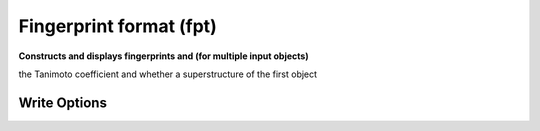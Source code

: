 Fingerprint format (fpt)
========================

**Constructs and displays fingerprints and (for multiple input objects)**

the Tanimoto coefficient and whether a superstructure of the first object

Write Options
~~~~~~~~~~~~~

.. cmdoption:: f<id>

  fingerprint type

.. cmdoption:: N#

  fold to specified number of bits, 32, 64, 128, etc.

.. cmdoption:: h

  hex output when multiple molecules

.. cmdoption:: o

  hex output only

.. cmdoption:: s

  describe each set bit

.. cmdoption:: u

  describe each unset bit
